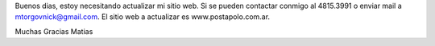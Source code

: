 Buenos dias, estoy necesitando actualizar mi sitio web. Si se pueden contactar conmigo al 4815.3991 o enviar mail a mtorgovnick@gmail.com.
El sitio web a actualizar es www.postapolo.com.ar.

Muchas Gracias
Matias
